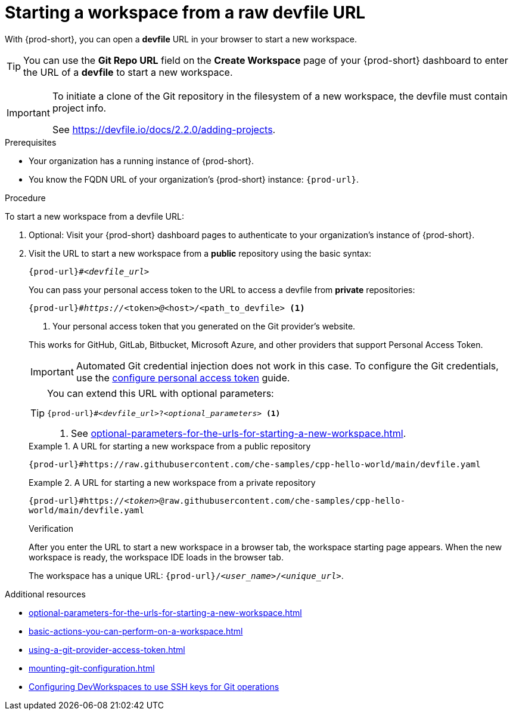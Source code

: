 :_content-type: PROCEDURE
:description: Starting a workspace from a raw devfile URL
:keywords: start-new-workspace, start-a-new-workspace, how-to-start-new-workspace, how-to-start-a-new-workspace, starting-a-new-workspace, how-to-start-workspace, how-to-start-a-workspace
:navtitle: Starting a workspace from a raw devfile URL
:page-aliases:

[id="starting-a-workspace-from-a-raw-devfile-url"]
= Starting a workspace from a raw devfile URL

With {prod-short}, you can open a *devfile* URL in your browser to start a new workspace.

pass:[<!-- vale RedHat.Spelling = NO -->]

TIP: You can use the *Git Repo URL* field on the *Create Workspace* page of your {prod-short} dashboard to enter the URL of a *devfile* to start a new workspace.

pass:[<!-- vale RedHat.Spelling = YES -->]

[IMPORTANT]
====
To initiate a clone of the Git repository in the filesystem of a new workspace, the devfile must contain project info.

See https://devfile.io/docs/2.2.0/adding-projects.
====

.Prerequisites

* Your organization has a running instance of {prod-short}.
* You know the FQDN URL of your organization's {prod-short} instance: `pass:c,a,q[{prod-url}]`.

.Procedure

To start a new workspace from a devfile URL:

. Optional: Visit your {prod-short} dashboard pages to authenticate to your organization's instance of {prod-short}.

. Visit the URL to start a new workspace from a *public* repository using the basic syntax:
[source,subs="+quotes,+attributes,+macros"]
+
----
pass:c,a,q[{prod-url}]#__<devfile_url>__
----
+
You can pass your personal access token to the URL to access a devfile from *private* repositories:
[source,subs="+quotes,+attributes,+macros"]
+
----
pass:c,a,q[{prod-url}]#__https://__<token>__@__<host>__/__<path_to_devfile> <1>
----
<1> Your personal access token that you generated on the Git provider's website.

+
This works for GitHub, GitLab, Bitbucket, Microsoft Azure, and other providers that support Personal Access Token.
+
[IMPORTANT]
====
Automated Git credential injection does not work in this case.
To configure the Git credentials, use the xref:using-a-git-provider-access-token.adoc[configure personal access token] guide.
====
+
[TIP]
====
You can extend this URL with optional parameters:
[source,subs="+quotes,+attributes,+macros"]
----
pass:c,a,q[{prod-url}]#__<devfile_url>__?__<optional_parameters>__ <1>
----
<1> See xref:optional-parameters-for-the-urls-for-starting-a-new-workspace.adoc[].
====
+
.A URL for starting a new workspace from a public repository
====

`pass:c,a,q[{prod-url}#https://raw.githubusercontent.com/che-samples/cpp-hello-world/main/devfile.yaml]`

====
+
.A URL for starting a new workspace from a private repository
====

`pass:c,a,q[{prod-url}#https://__<token>__@raw.githubusercontent.com/che-samples/cpp-hello-world/main/devfile.yaml]`

====
+
.Verification

After you enter the URL to start a new workspace in a browser tab, the workspace starting page appears. When the new workspace is ready, the workspace IDE loads in the browser tab.
+
The workspace has a unique URL: `pass:c,a,q[{prod-url}]/__<user_name>__/__<unique_url>__`.

.Additional resources

* xref:optional-parameters-for-the-urls-for-starting-a-new-workspace.adoc[]
* xref:basic-actions-you-can-perform-on-a-workspace.adoc[]
* xref:using-a-git-provider-access-token.adoc[]
* xref:mounting-git-configuration.adoc[]
* link:https://github.com/devfile/devworkspace-operator/blob/main/docs/additional-configuration.adoc#configuring-devworkspaces-to-use-ssh-keys-for-git-operations[Configuring DevWorkspaces to use SSH keys for Git operations]
